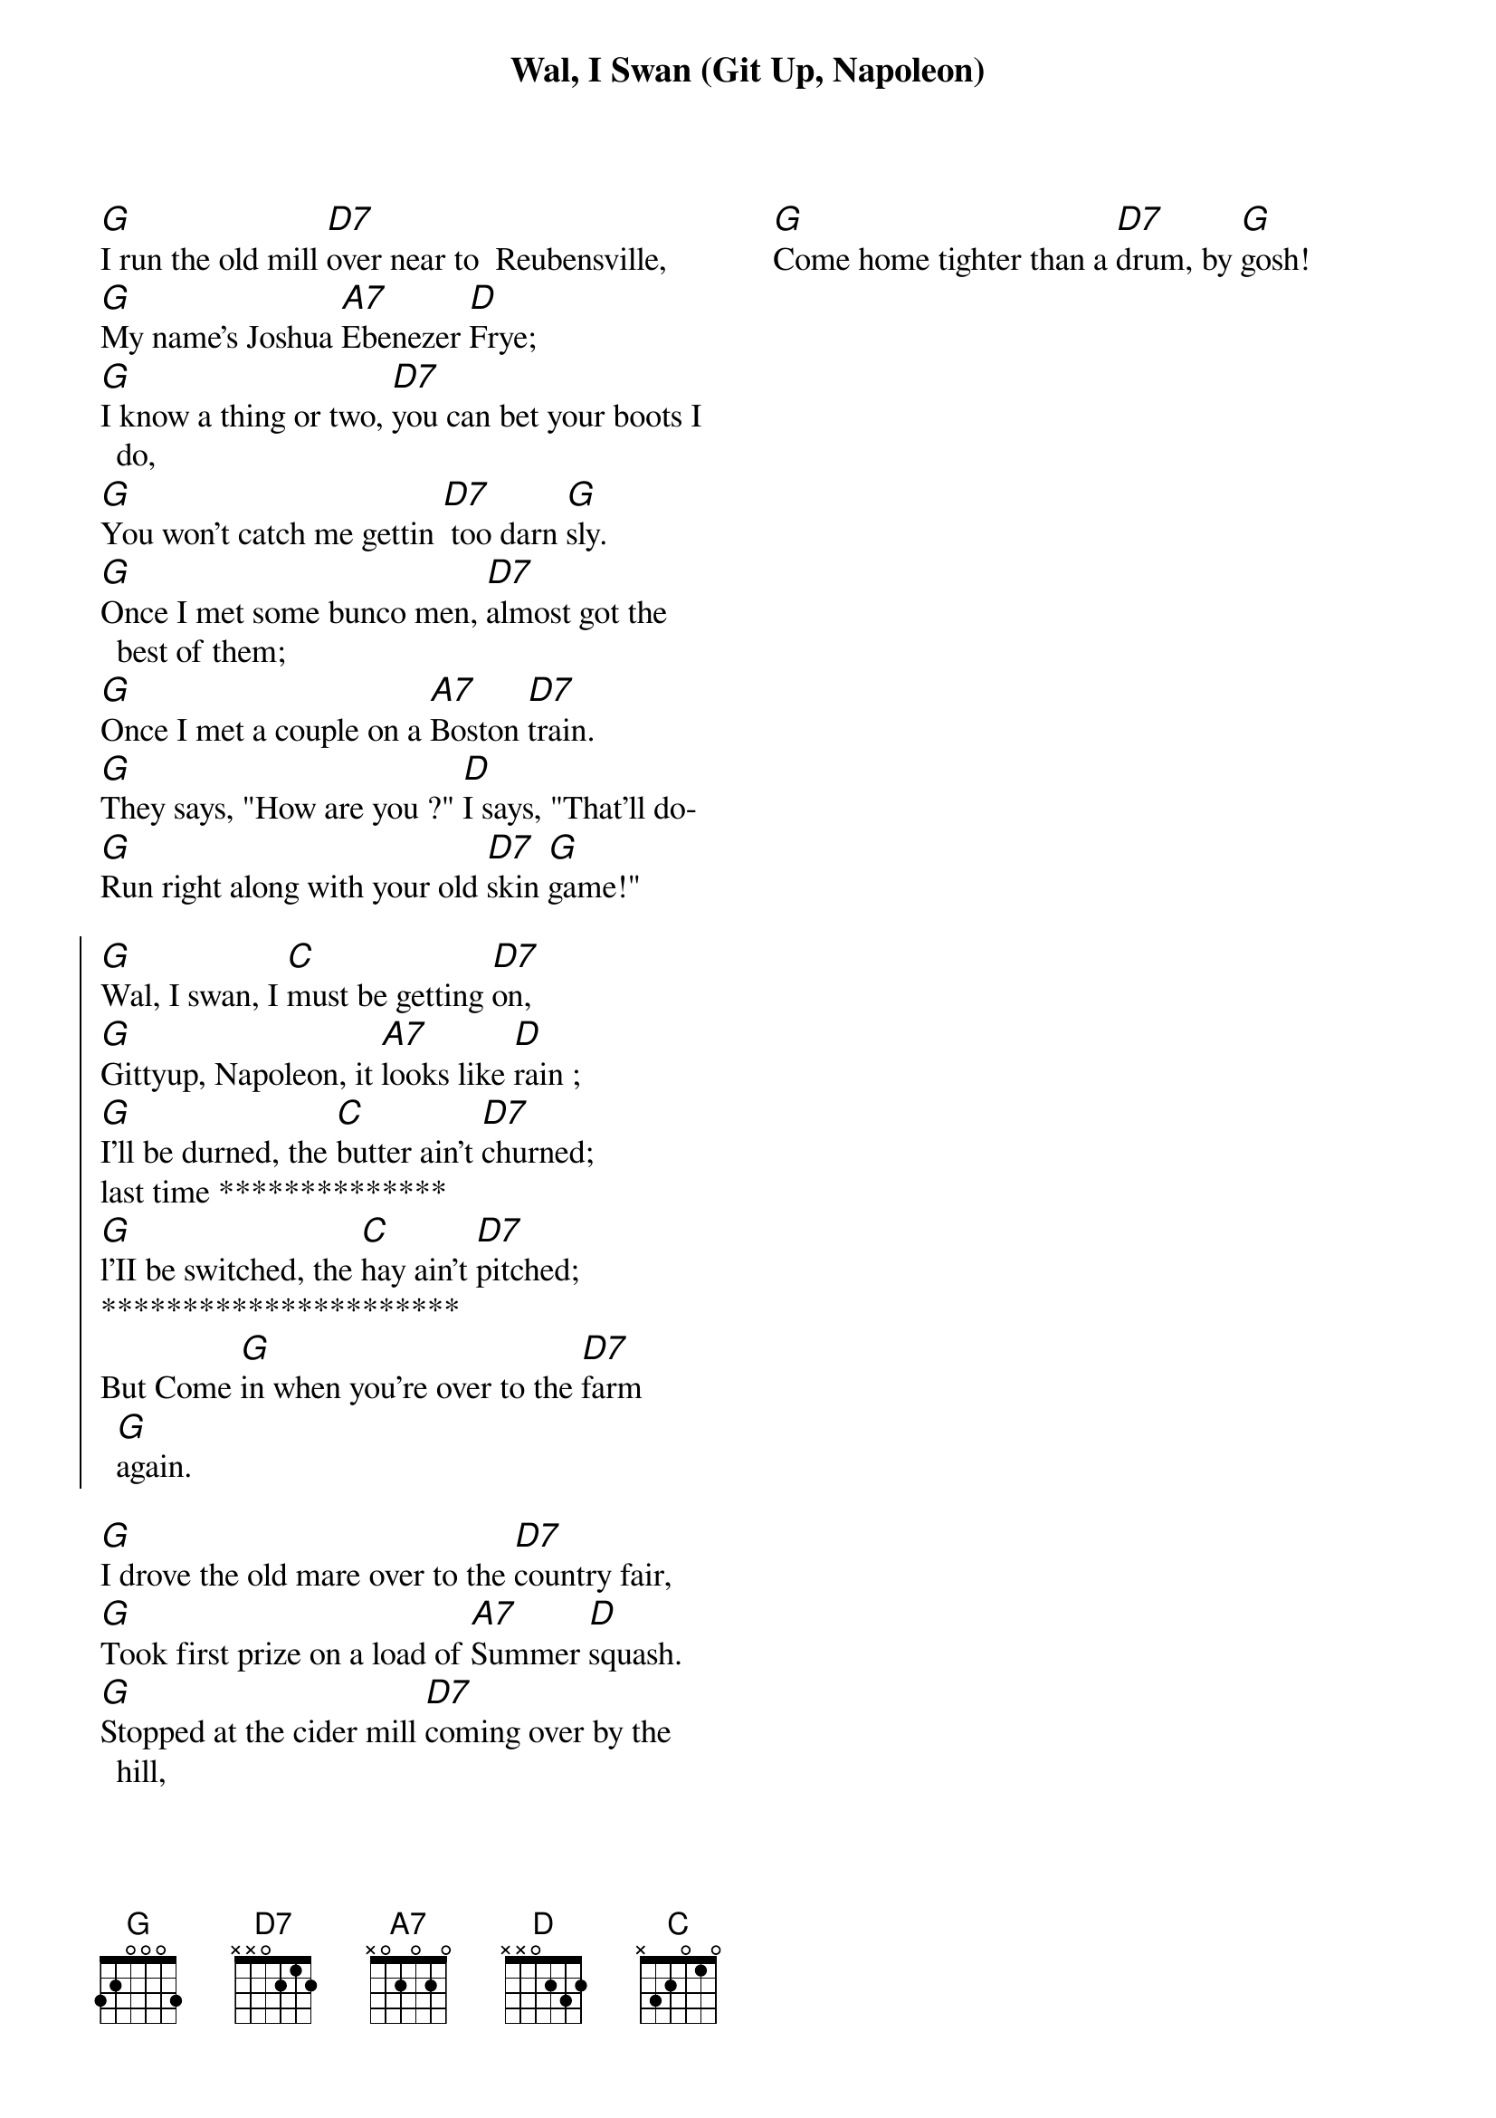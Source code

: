 
{title: Wal, I Swan (Git Up, Napoleon)}
{columns: 2} 
{textsize: 13}
{chordsize: 13}
#{transpose: -2}

[G]I run the old mill [D7]over near to  Reubensville,
[G]My name's Joshua [A7]Ebenezer [D]Frye;
[G]I know a thing or two, [D7]you can bet your boots I do,
[G]You won't catch me gettin [D7] too darn [G]sly.
[G]Once I met some bunco men, [D7]almost got the best of them;
[G]Once I met a couple on a [A7]Boston [D7]train.
[G]They says, "How are you ?" [D]I says, "That'll do-
[G]Run right along with your old [D7]skin [G]game!"

{start_of_chorus}
[G]Wal, I swan, I [C]must be getting [D7]on,
[G]Gittyup, Napoleon, it [A7]looks like [D]rain ;
[G]I'll be durned, the [C]butter ain't [D7]churned;
last time **************
[G]l'II be switched, the [C]hay ain't [D7]pitched;
**********************
But Come [G]in when you're over to the [D7]farm [G]again.
{end_of_chorus}

[G]I drove the old mare over to the [D7]country fair,
[G]Took first prize on a load of [A7]Summer [D]squash.
[G]Stopped at the cider mill [D7]coming over by the hill,
[G]Come home tighter than a [D7]drum, by [G]gosh!
{column_break}
[G]I got so darn fool I [D7]gave away the old bull,
[G]Dropped both reins clean [A7]out on the [D7]fill;
[G]Got home so darned late [D]couldn't find the barn gate,
[G]Ma says, "Joshua, [D7]'tain't poss-i-[G]bil!"


[G]We had a big show here about a  [D7]week ago,
[G]Pitched up a tent by the [A7]old mill [D]dam;
[G]Ma says, "Let's go in to [D7]see the side show-
[G]Just take a look at the [D7]tattooed [G]man,"
[G]I see a cuss look sharp at my[D7] pockethook,
[G]Says, "He'll give me two [A7]tens for a [D]five"
[G]I says, "You darn fool, I'm the [D7]village constable-
[G]I'll have you arrested just as [D7]sure as you're [G]alive."



